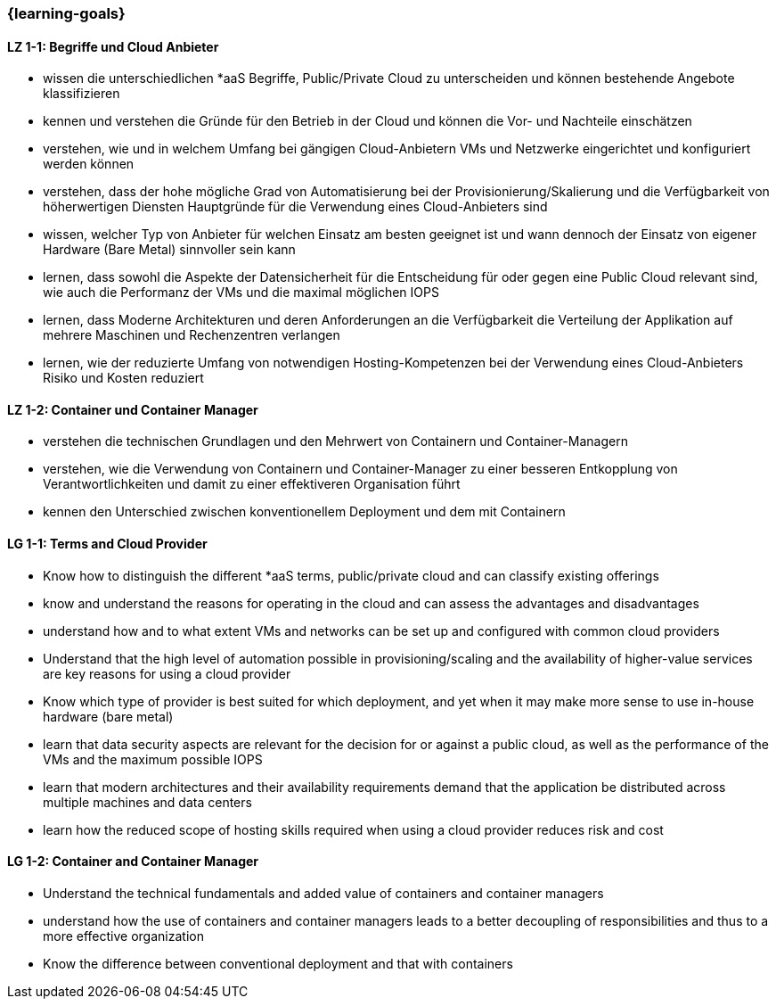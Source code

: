 === {learning-goals}

// tag::DE[]
[[LZ-1-1]]
==== LZ 1-1: Begriffe und Cloud Anbieter
* wissen die unterschiedlichen *aaS Begriffe, Public/Private Cloud zu unterscheiden und können bestehende Angebote klassifizieren
* kennen und verstehen die Gründe für den Betrieb in der Cloud und können die Vor- und Nachteile einschätzen
* verstehen, wie und in welchem Umfang bei gängigen Cloud-Anbietern VMs und Netzwerke eingerichtet und konfiguriert werden können
* verstehen, dass der hohe mögliche Grad von Automatisierung bei der Provisionierung/Skalierung und die Verfügbarkeit von höherwertigen Diensten Hauptgründe für die Verwendung eines Cloud-Anbieters sind
* wissen, welcher Typ von Anbieter für welchen Einsatz am besten geeignet ist und wann dennoch der Einsatz von eigener Hardware (Bare Metal) sinnvoller sein kann
* lernen, dass sowohl die Aspekte der Datensicherheit für die Entscheidung für oder gegen eine Public Cloud relevant sind, wie auch die Performanz der VMs und die maximal möglichen IOPS
* lernen, dass Moderne Architekturen und deren Anforderungen an die Verfügbarkeit die Verteilung der Applikation auf mehrere Maschinen und Rechenzentren verlangen
* lernen, wie der reduzierte Umfang von notwendigen Hosting-Kompetenzen bei der Verwendung eines Cloud-Anbieters Risiko und Kosten reduziert

[[LZ-1-2]]
==== LZ 1-2: Container und Container Manager
* verstehen die technischen Grundlagen und den Mehrwert von Containern und Container-Managern
* verstehen, wie die Verwendung von Containern und Container-Manager zu einer besseren Entkopplung von Verantwortlichkeiten und damit zu einer effektiveren Organisation führt
* kennen den Unterschied zwischen konventionellem Deployment und dem mit Containern
// end::DE[]

// tag::EN[]
[[LG-1-1]]
==== LG 1-1: Terms and Cloud Provider
* Know how to distinguish the different *aaS terms, public/private cloud and can classify existing offerings
* know and understand the reasons for operating in the cloud and can assess the advantages and disadvantages
* understand how and to what extent VMs and networks can be set up and configured with common cloud providers
* Understand that the high level of automation possible in provisioning/scaling and the availability of higher-value services are key reasons for using a cloud provider
* Know which type of provider is best suited for which deployment, and yet when it may make more sense to use in-house hardware (bare metal)
* learn that data security aspects are relevant for the decision for or against a public cloud, as well as the performance of the VMs and the maximum possible IOPS
* learn that modern architectures and their availability requirements demand that the application be distributed across multiple machines and data centers
* learn how the reduced scope of hosting skills required when using a cloud provider reduces risk and cost

[[LG-1-2]]
==== LG 1-2: Container and Container Manager
* Understand the technical fundamentals and added value of containers and container managers
* understand how the use of containers and container managers leads to a better decoupling of responsibilities and thus to a more effective organization
* Know the difference between conventional deployment and that with containers
// end::EN[]


